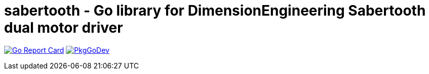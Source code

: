= sabertooth - Go library for DimensionEngineering Sabertooth dual motor driver

image:https://goreportcard.com/badge/github.com/bjanders/sabertooth["Go Report Card", link="https://goreportcard.com/report/github.com/bjanders/sabertooth"]
image:https://pkg.go.dev/badge/bjanders/sabertooth["PkgGoDev", link="https://pkg.go.dev/bjanders/sabertooth"]

